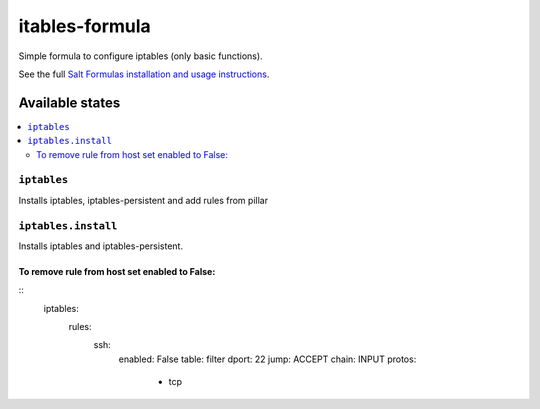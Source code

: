 ===============
itables-formula
===============

Simple formula to configure iptables (only basic functions).

.. note::
See the full `Salt Formulas installation and usage instructions <http://docs.saltstack.com/en/latest/topics/development/conventions/formulas.html>`_.

Available states
================

.. contents::
  :local:

``iptables``
------------
Installs iptables, iptables-persistent and add rules from pillar

``iptables.install``
--------------------
Installs iptables and iptables-persistent.

To remove rule from host set enabled to False:
*********************************************
::
  iptables:
    rules:
      ssh:
        enabled: False
        table: filter
        dport: 22
        jump: ACCEPT
        chain: INPUT
        protos: 
          - tcp


